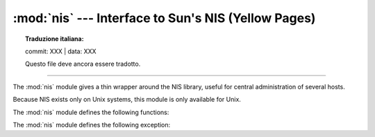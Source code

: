 
:mod:`nis` --- Interface to Sun's NIS (Yellow Pages)
====================================================


.. topic:: Traduzione italiana:

   commit: XXX | data: XXX

   Questo file deve ancora essere tradotto.


.. module:: nis
   :platform: Unix
   :synopsis: Interface to Sun's NIS (Yellow Pages) library.

.. moduleauthor:: Fred Gansevles <Fred.Gansevles@cs.utwente.nl>
.. sectionauthor:: Moshe Zadka <moshez@zadka.site.co.il>

--------------

The :mod:`nis` module gives a thin wrapper around the NIS library, useful for
central administration of several hosts.

Because NIS exists only on Unix systems, this module is only available for Unix.

The :mod:`nis` module defines the following functions:


.. function:: match(key, mapname, domain=default_domain)

   Return the match for *key* in map *mapname*, or raise an error
   (:exc:`nis.error`) if there is none. Both should be strings, *key* is 8-bit
   clean. Return value is an arbitrary array of bytes (may contain ``NULL`` and
   other joys).

   Note that *mapname* is first checked if it is an alias to another name.

   The *domain* argument allows overriding the NIS domain used for the lookup. If
   unspecified, lookup is in the default NIS domain.


.. function:: cat(mapname, domain=default_domain)

   Return a dictionary mapping *key* to *value* such that ``match(key,
   mapname)==value``. Note that both keys and values of the dictionary are
   arbitrary arrays of bytes.

   Note that *mapname* is first checked if it is an alias to another name.

   The *domain* argument allows overriding the NIS domain used for the lookup. If
   unspecified, lookup is in the default NIS domain.


.. function:: maps(domain=default_domain)

   Return a list of all valid maps.

   The *domain* argument allows overriding the NIS domain used for the lookup. If
   unspecified, lookup is in the default NIS domain.


.. function:: get_default_domain()

   Return the system default NIS domain.


The :mod:`nis` module defines the following exception:

.. exception:: error

   An error raised when a NIS function returns an error code.

